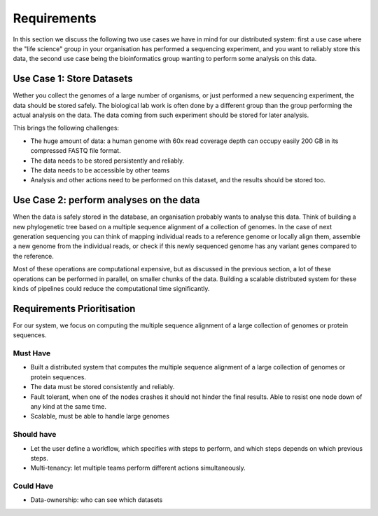 ============
Requirements
============

In this section we discuss the following two use cases we have in mind for our 
distributed system: first a use case where the "life science" group in your 
organisation has performed a sequencing experiment, and you want to reliably 
store this data, the second use case being the bioinformatics group wanting to 
perform some analysis on this data.

Use Case 1: Store Datasets
==========================

Wether you collect the genomes of a large number of organisms, or just 
performed a new sequencing experiment, the data should be stored safely. The 
biological lab work is often done by a different group than the group 
performing the actual analysis on the data. The data coming from such 
experiment should be stored for later analysis.

This brings the following challenges:

* The huge amount of data: a human genome with 60x read coverage depth can 
  occupy easily 200 GB in its compressed FASTQ file format.
* The data needs to be stored persistently and reliably.
* The data needs to be accessible by other teams
* Analysis and other actions need to be performed on this dataset, and the 
  results should be stored too.

Use Case 2: perform analyses on the data
========================================

When the data is safely stored in the database, an organisation probably wants 
to analyse this data. Think of building a new phylogenetic tree based on a 
multiple sequence alignment of a collection of genomes. In the case of next 
generation sequencing you can think of mapping individual reads to a reference 
genome or locally align them, assemble a new genome from the individual reads, 
or check if this newly sequenced genome has any variant genes compared to the 
reference.

Most of these operations are computational expensive, but as discussed in the 
previous section, a lot of these operations can be performed in parallel, on 
smaller chunks of the data. Building a scalable distributed system for these 
kinds of pipelines could reduce the computational time significantly.

Requirements Prioritisation
===========================

For our system, we focus on computing the multiple sequence alignment of a 
large collection of genomes or protein sequences.

Must Have
---------

* Built a distributed system that computes the multiple sequence alignment of a
  large collection of genomes or protein sequences.
* The data must be stored consistently and reliably.
* Fault tolerant, when one of the nodes crashes it should not hinder the final 
  results. Able to resist one node down of any kind at the same time.
* Scalable, must be able to handle large genomes

Should have
-----------

* Let the user define a workflow, which specifies with steps to perform, and 
  which steps depends on which previous steps.
* Multi-tenancy: let multiple teams perform different actions simultaneously.

Could Have
----------

* Data-ownership: who can see which datasets
